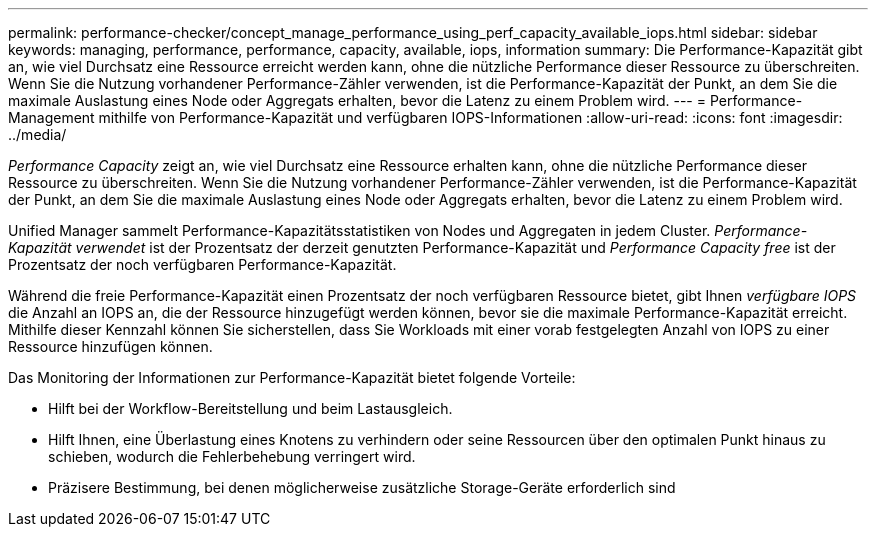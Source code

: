 ---
permalink: performance-checker/concept_manage_performance_using_perf_capacity_available_iops.html 
sidebar: sidebar 
keywords: managing, performance, performance, capacity, available, iops, information 
summary: Die Performance-Kapazität gibt an, wie viel Durchsatz eine Ressource erreicht werden kann, ohne die nützliche Performance dieser Ressource zu überschreiten. Wenn Sie die Nutzung vorhandener Performance-Zähler verwenden, ist die Performance-Kapazität der Punkt, an dem Sie die maximale Auslastung eines Node oder Aggregats erhalten, bevor die Latenz zu einem Problem wird. 
---
= Performance-Management mithilfe von Performance-Kapazität und verfügbaren IOPS-Informationen
:allow-uri-read: 
:icons: font
:imagesdir: ../media/


[role="lead"]
_Performance Capacity_ zeigt an, wie viel Durchsatz eine Ressource erhalten kann, ohne die nützliche Performance dieser Ressource zu überschreiten. Wenn Sie die Nutzung vorhandener Performance-Zähler verwenden, ist die Performance-Kapazität der Punkt, an dem Sie die maximale Auslastung eines Node oder Aggregats erhalten, bevor die Latenz zu einem Problem wird.

Unified Manager sammelt Performance-Kapazitätsstatistiken von Nodes und Aggregaten in jedem Cluster. _Performance-Kapazität verwendet_ ist der Prozentsatz der derzeit genutzten Performance-Kapazität und _Performance Capacity free_ ist der Prozentsatz der noch verfügbaren Performance-Kapazität.

Während die freie Performance-Kapazität einen Prozentsatz der noch verfügbaren Ressource bietet, gibt Ihnen _verfügbare IOPS_ die Anzahl an IOPS an, die der Ressource hinzugefügt werden können, bevor sie die maximale Performance-Kapazität erreicht. Mithilfe dieser Kennzahl können Sie sicherstellen, dass Sie Workloads mit einer vorab festgelegten Anzahl von IOPS zu einer Ressource hinzufügen können.

Das Monitoring der Informationen zur Performance-Kapazität bietet folgende Vorteile:

* Hilft bei der Workflow-Bereitstellung und beim Lastausgleich.
* Hilft Ihnen, eine Überlastung eines Knotens zu verhindern oder seine Ressourcen über den optimalen Punkt hinaus zu schieben, wodurch die Fehlerbehebung verringert wird.
* Präzisere Bestimmung, bei denen möglicherweise zusätzliche Storage-Geräte erforderlich sind

